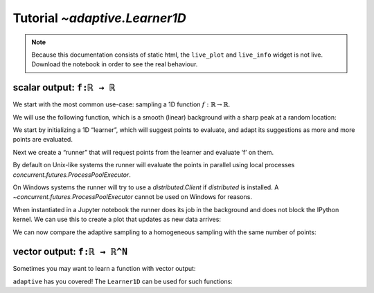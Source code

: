 Tutorial `~adaptive.Learner1D`
------------------------------

.. note::
   Because this documentation consists of static html, the ``live_plot``
   and ``live_info`` widget is not live. Download the notebook
   in order to see the real behaviour.

.. seealso::
    The complete source code of this tutorial can be found in
    :jupyter-download:notebook:`Learner1D`

.. execute::
    :hide-code:
    :new-notebook: Learner1D

    import adaptive
    adaptive.notebook_extension()

    import numpy as np
    from functools import partial
    import random

scalar output: ``f:ℝ → ℝ``
..........................

We start with the most common use-case: sampling a 1D function
:math:`\ f: ℝ → ℝ`.

We will use the following function, which is a smooth (linear)
background with a sharp peak at a random location:

.. execute::

    offset = random.uniform(-0.5, 0.5)

    def f(x, offset=offset, wait=True):
        from time import sleep
        from random import random

        a = 0.01
        if wait:
            sleep(random())
        return x + a**2 / (a**2 + (x - offset)**2)

We start by initializing a 1D “learner”, which will suggest points to
evaluate, and adapt its suggestions as more and more points are
evaluated.

.. execute::

    learner = adaptive.Learner1D(f, bounds=(-1, 1))

Next we create a “runner” that will request points from the learner and
evaluate ‘f’ on them.

By default on Unix-like systems the runner will evaluate the points in
parallel using local processes `concurrent.futures.ProcessPoolExecutor`.

On Windows systems the runner will try to use a `distributed.Client`
if `distributed` is installed. A `~concurrent.futures.ProcessPoolExecutor`
cannot be used on Windows for reasons.

.. execute::

    # The end condition is when the "loss" is less than 0.1. In the context of the
    # 1D learner this means that we will resolve features in 'func' with width 0.1 or wider.
    runner = adaptive.Runner(learner, goal=lambda l: l.loss() < 0.01)

.. execute::
    :hide-code:

    await runner.task  # This is not needed in a notebook environment!

When instantiated in a Jupyter notebook the runner does its job in the
background and does not block the IPython kernel. We can use this to
create a plot that updates as new data arrives:

.. execute::

    runner.live_info()

.. execute::

    runner.live_plot(update_interval=0.1)

We can now compare the adaptive sampling to a homogeneous sampling with
the same number of points:

.. execute::

    if not runner.task.done():
        raise RuntimeError('Wait for the runner to finish before executing the cells below!')

.. execute::

    learner2 = adaptive.Learner1D(f, bounds=learner.bounds)

    xs = np.linspace(*learner.bounds, len(learner.data))
    learner2.tell_many(xs, map(partial(f, wait=False), xs))

    learner.plot() + learner2.plot()


vector output: ``f:ℝ → ℝ^N``
............................

Sometimes you may want to learn a function with vector output:

.. execute::

    random.seed(0)
    offsets = [random.uniform(-0.8, 0.8) for _ in range(3)]

    # sharp peaks at random locations in the domain
    def f_levels(x, offsets=offsets):
        a = 0.01
        return np.array([offset + x + a**2 / (a**2 + (x - offset)**2)
                         for offset in offsets])

``adaptive`` has you covered! The ``Learner1D`` can be used for such
functions:

.. execute::

    learner = adaptive.Learner1D(f_levels, bounds=(-1, 1))
    runner = adaptive.Runner(learner, goal=lambda l: l.loss() < 0.01)

.. execute::
    :hide-code:

    await runner.task  # This is not needed in a notebook environment!

.. execute::

    runner.live_info()

.. execute::

    runner.live_plot(update_interval=0.1)
